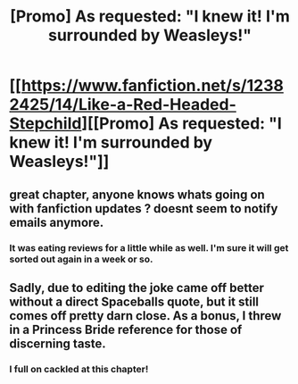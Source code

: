 #+TITLE: [Promo] As requested: "I knew it! I'm surrounded by Weasleys!"

* [[https://www.fanfiction.net/s/12382425/14/Like-a-Red-Headed-Stepchild][[Promo] As requested: "I knew it! I'm surrounded by Weasleys!"]]
:PROPERTIES:
:Author: Full-Paragon
:Score: 21
:DateUnix: 1493832919.0
:DateShort: 2017-May-03
:FlairText: Promotion
:END:

** great chapter, anyone knows whats going on with fanfiction updates ? doesnt seem to notify emails anymore.
:PROPERTIES:
:Author: Archimand
:Score: 5
:DateUnix: 1493839509.0
:DateShort: 2017-May-03
:END:

*** It was eating reviews for a little while as well. I'm sure it will get sorted out again in a week or so.
:PROPERTIES:
:Author: Full-Paragon
:Score: 4
:DateUnix: 1493847166.0
:DateShort: 2017-May-04
:END:


** Sadly, due to editing the joke came off better without a direct Spaceballs quote, but it still comes off pretty darn close. As a bonus, I threw in a Princess Bride reference for those of discerning taste.
:PROPERTIES:
:Author: Full-Paragon
:Score: 2
:DateUnix: 1493832977.0
:DateShort: 2017-May-03
:END:

*** I full on cackled at this chapter!
:PROPERTIES:
:Author: Angel2016Curves
:Score: 3
:DateUnix: 1493839302.0
:DateShort: 2017-May-03
:END:
